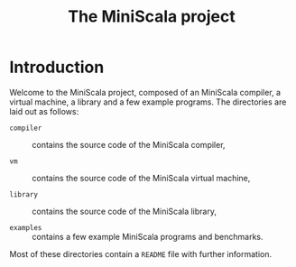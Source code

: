 #+OPTIONS: toc:nil author:nil
#+TITLE: The MiniScala project

* Introduction

Welcome to the MiniScala project, composed of an MiniScala compiler, a virtual machine, a library and a few example programs. The directories are laid out as follows:

  - =compiler= :: contains the source code of the MiniScala compiler,

  - =vm= :: contains the source code of the MiniScala virtual machine,

  - =library= :: contains the source code of the MiniScala library,

  - =examples= :: contains a few example MiniScala programs and benchmarks.

Most of these directories contain a =README= file with further information.
